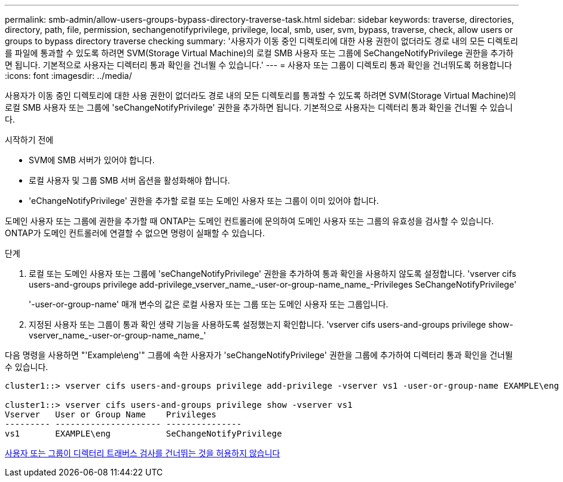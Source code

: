 ---
permalink: smb-admin/allow-users-groups-bypass-directory-traverse-task.html 
sidebar: sidebar 
keywords: traverse, directories, directory, path, file, permission, sechangenotifyprivilege, privilege, local, smb, user, svm, bypass, traverse, check, allow users or groups to bypass directory traverse checking 
summary: '사용자가 이동 중인 디렉토리에 대한 사용 권한이 없더라도 경로 내의 모든 디렉토리를 파일에 통과할 수 있도록 하려면 SVM(Storage Virtual Machine)의 로컬 SMB 사용자 또는 그룹에 SeChangeNotifyPrivilege 권한을 추가하면 됩니다. 기본적으로 사용자는 디렉터리 통과 확인을 건너뛸 수 있습니다.' 
---
= 사용자 또는 그룹이 디렉토리 통과 확인을 건너뛰도록 허용합니다
:icons: font
:imagesdir: ../media/


[role="lead"]
사용자가 이동 중인 디렉토리에 대한 사용 권한이 없더라도 경로 내의 모든 디렉토리를 통과할 수 있도록 하려면 SVM(Storage Virtual Machine)의 로컬 SMB 사용자 또는 그룹에 'seChangeNotifyPrivilege' 권한을 추가하면 됩니다. 기본적으로 사용자는 디렉터리 통과 확인을 건너뛸 수 있습니다.

.시작하기 전에
* SVM에 SMB 서버가 있어야 합니다.
* 로컬 사용자 및 그룹 SMB 서버 옵션을 활성화해야 합니다.
* 'eChangeNotifyPrivilege' 권한을 추가할 로컬 또는 도메인 사용자 또는 그룹이 이미 있어야 합니다.


도메인 사용자 또는 그룹에 권한을 추가할 때 ONTAP는 도메인 컨트롤러에 문의하여 도메인 사용자 또는 그룹의 유효성을 검사할 수 있습니다. ONTAP가 도메인 컨트롤러에 연결할 수 없으면 명령이 실패할 수 있습니다.

.단계
. 로컬 또는 도메인 사용자 또는 그룹에 'seChangeNotifyPrivilege' 권한을 추가하여 통과 확인을 사용하지 않도록 설정합니다. 'vserver cifs users-and-groups privilege add-privilege_vserver_name_-user-or-group-name_name_-Privileges SeChangeNotifyPrivilege'
+
'-user-or-group-name' 매개 변수의 값은 로컬 사용자 또는 그룹 또는 도메인 사용자 또는 그룹입니다.

. 지정된 사용자 또는 그룹이 통과 확인 생략 기능을 사용하도록 설정했는지 확인합니다. 'vserver cifs users-and-groups privilege show-vserver_name_-user-or-group-name_name_'


다음 명령을 사용하면 "'Example\eng'" 그룹에 속한 사용자가 'seChangeNotifyPrivilege' 권한을 그룹에 추가하여 디렉터리 통과 확인을 건너뛸 수 있습니다.

[listing]
----
cluster1::> vserver cifs users-and-groups privilege add-privilege -vserver vs1 -user-or-group-name EXAMPLE\eng -privileges SeChangeNotifyPrivilege

cluster1::> vserver cifs users-and-groups privilege show -vserver vs1
Vserver   User or Group Name    Privileges
--------- --------------------- ---------------
vs1       EXAMPLE\eng           SeChangeNotifyPrivilege
----
xref:disallow-users-groups-bypass-directory-traverse-task.adoc[사용자 또는 그룹이 디렉터리 트래버스 검사를 건너뛰는 것을 허용하지 않습니다]
